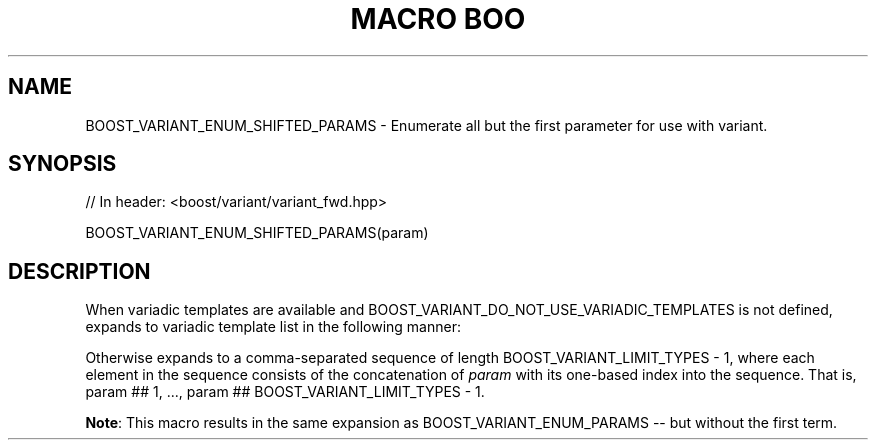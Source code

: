 .\"Generated by db2man.xsl. Don't modify this, modify the source.
.de Sh \" Subsection
.br
.if t .Sp
.ne 5
.PP
\fB\\$1\fR
.PP
..
.de Sp \" Vertical space (when we can't use .PP)
.if t .sp .5v
.if n .sp
..
.de Ip \" List item
.br
.ie \\n(.$>=3 .ne \\$3
.el .ne 3
.IP "\\$1" \\$2
..
.TH "MACRO BOO" 3 "" "" ""
.SH "NAME"
BOOST_VARIANT_ENUM_SHIFTED_PARAMS \- Enumerate all but the first parameter for use with variant\&.
.SH "SYNOPSIS"

.sp
.nf
// In header: <boost/variant/variant_fwd\&.hpp>

BOOST_VARIANT_ENUM_SHIFTED_PARAMS(param)
.fi
.SH "DESCRIPTION"
.PP
When variadic templates are available and
BOOST_VARIANT_DO_NOT_USE_VARIADIC_TEMPLATES
is not defined, expands to variadic template list in the following manner:
.sp .if n \{\ .RS 4 .\} .nf BOOST_VARIANT_ENUM_SHIFTED_PARAMS(T) => TN\&.\&.\&. BOOST_VARIANT_ENUM_SHIFTED_PARAMS(class T) => class\&.\&.\&. TN BOOST_VARIANT_ENUM_SHIFTED_PARAMS(class Something) => class\&.\&.\&. SomethingN BOOST_VARIANT_ENUM_SHIFTED_PARAMS(typename Something) => typename\&.\&.\&. SomethingN BOOST_VARIANT_ENUM_SHIFTED_PARAMS(Something) => SomethingN\&.\&.\&. BOOST_VARIANT_ENUM_SHIFTED_PARAMS(Something) => SomethingN\&.\&.\&. .fi .if n \{\ .RE .\}
.PP
Otherwise expands to a comma\-separated sequence of length
BOOST_VARIANT_LIMIT_TYPES \- 1, where each element in the sequence consists of the concatenation of
\fIparam\fR
with its one\-based index into the sequence\&. That is,
param ## 1, \&.\&.\&., param ## BOOST_VARIANT_LIMIT_TYPES \- 1\&.
.PP
\fBNote\fR: This macro results in the same expansion as
BOOST_VARIANT_ENUM_PARAMS
\-\- but without the first term\&.


